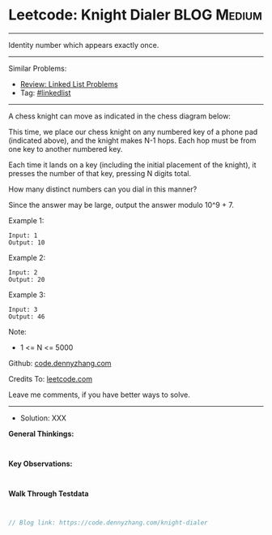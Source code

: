* Leetcode: Knight Dialer                                              :BLOG:Medium:
#+STARTUP: showeverything
#+OPTIONS: toc:nil \n:t ^:nil creator:nil d:nil
:PROPERTIES:
:type:     linkedlist
:END:
---------------------------------------------------------------------
Identity number which appears exactly once.
---------------------------------------------------------------------
#+BEGIN_HTML
<a href="https://github.com/dennyzhang/code.dennyzhang.com/tree/master/problems/knight-dialer"><img align="right" width="200" height="183" src="https://www.dennyzhang.com/wp-content/uploads/denny/watermark/github.png" /></a>
#+END_HTML
Similar Problems:
- [[https://code.dennyzhang.com/review-linkedlist][Review: Linked List Problems]]
- Tag: [[https://code.dennyzhang.com/tag/linkedlist][#linkedlist]]
---------------------------------------------------------------------
A chess knight can move as indicated in the chess diagram below:

[[image-blog:Leetcode: All Nodes Distance K in Binary Tree][https://raw.githubusercontent.com/dennyzhang/code.dennyzhang.com/master/images/knight.png]]

[[image-blog:Leetcode: All Nodes Distance K in Binary Tree][https://raw.githubusercontent.com/dennyzhang/code.dennyzhang.com/master/images/knight-keypad.png]]

This time, we place our chess knight on any numbered key of a phone pad (indicated above), and the knight makes N-1 hops.  Each hop must be from one key to another numbered key.

Each time it lands on a key (including the initial placement of the knight), it presses the number of that key, pressing N digits total.

How many distinct numbers can you dial in this manner?

Since the answer may be large, output the answer modulo 10^9 + 7.

Example 1:
#+BEGIN_EXAMPLE
Input: 1
Output: 10
#+END_EXAMPLE

Example 2:
#+BEGIN_EXAMPLE
Input: 2
Output: 20
#+END_EXAMPLE

Example 3:
#+BEGIN_EXAMPLE
Input: 3
Output: 46
#+END_EXAMPLE
 
Note:

- 1 <= N <= 5000

Github: [[https://github.com/dennyzhang/code.dennyzhang.com/tree/master/problems/knight-dialer][code.dennyzhang.com]]

Credits To: [[https://leetcode.com/problems/knight-dialer/description/][leetcode.com]]

Leave me comments, if you have better ways to solve.
---------------------------------------------------------------------
- Solution: XXX

*General Thinkings:*
#+BEGIN_EXAMPLE

#+END_EXAMPLE

*Key Observations:*
#+BEGIN_EXAMPLE

#+END_EXAMPLE

*Walk Through Testdata*
#+BEGIN_EXAMPLE

#+END_EXAMPLE

#+BEGIN_SRC go
// Blog link: https://code.dennyzhang.com/knight-dialer

#+END_SRC

#+BEGIN_HTML
<div style="overflow: hidden;">
<div style="float: left; padding: 5px"> <a href="https://www.linkedin.com/in/dennyzhang001"><img src="https://www.dennyzhang.com/wp-content/uploads/sns/linkedin.png" alt="linkedin" /></a></div>
<div style="float: left; padding: 5px"><a href="https://github.com/dennyzhang"><img src="https://www.dennyzhang.com/wp-content/uploads/sns/github.png" alt="github" /></a></div>
<div style="float: left; padding: 5px"><a href="https://www.dennyzhang.com/slack" target="_blank" rel="nofollow"><img src="https://www.dennyzhang.com/wp-content/uploads/sns/slack.png" alt="slack"/></a></div>
</div>
#+END_HTML
